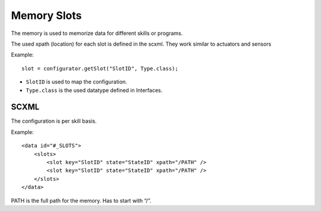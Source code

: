 ============
Memory Slots
============

The memory is used to memorize data for different skills or programs.

|image0|

The used xpath (location) for each slot is defined in the scxml. They work similar to actuators and sensors

.. highlight:: java

Example::

    slot = configurator.getSlot("SlotID", Type.class);


- ``SlotID`` is used to map the configuration.
- ``Type.class`` is the used datatype defined in Interfaces.


SCXML
~~~~~

The configuration is per skill basis.

.. highlight:: xml

Example::

    <data id="#_SLOTS">
        <slots>
            <slot key="SlotID" state="StateID" xpath="/PATH" /> 
            <slot key="SlotID" state="StateID" xpath="/PATH" /> 
        </slots>
    </data>  

PATH is the full path for the memory. Has to start with “/”.

.. |image0| image:: /_static/img/slots.png